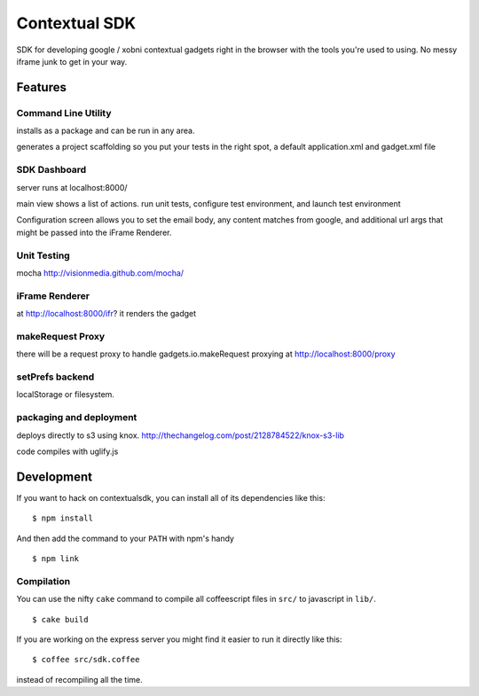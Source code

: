 Contextual SDK
==============

SDK for developing google / xobni contextual gadgets right in the browser with the tools you're used to using.
No messy iframe junk to get in your way.

Features
--------

Command Line Utility
....................

installs as a package and can be run in any area.

generates a project scaffolding so you put your tests in the right spot, a default application.xml and gadget.xml file

SDK Dashboard
.............

server runs at localhost:8000/

main view shows a list of actions. run unit tests, configure test environment, and launch test environment

Configuration screen allows you to set the email body, any content matches from google, and additional url args that
might be passed into the iFrame Renderer.

Unit Testing
............

mocha http://visionmedia.github.com/mocha/

iFrame Renderer
...............

at http://localhost:8000/ifr? it renders the gadget

makeRequest Proxy
.................

there will be a request proxy to handle gadgets.io.makeRequest proxying at http://localhost:8000/proxy

setPrefs backend
................

localStorage or filesystem.

packaging and deployment
........................

deploys directly to s3 using knox. http://thechangelog.com/post/2128784522/knox-s3-lib

code compiles with uglify.js

Development
-----------

If you want to hack on contextualsdk, you can install all of its dependencies
like this:

::

    $ npm install

And then add the command to your ``PATH`` with npm's handy

::

    $ npm link

Compilation
...........

You can use the nifty ``cake`` command to compile all coffeescript files in
``src/`` to javascript in ``lib/``.

:: 

    $ cake build

If you are working on the express server you might find it easier to run it
directly like this:

::

    $ coffee src/sdk.coffee

instead of recompiling all the time.
